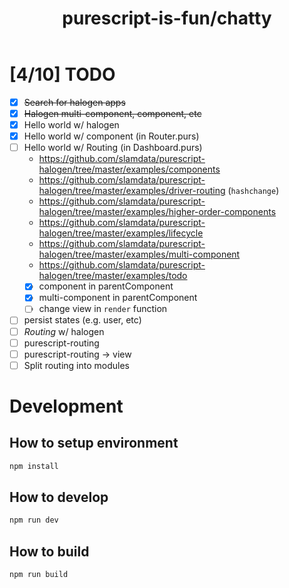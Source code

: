 #+TITLE:      purescript-is-fun/chatty
#+OPTIONS:    ^:{}
#+REPOSITORY: https://github.com/luckynum7/purescript-is-fun

* [4/10] TODO
  - [X] +Search for halogen apps+
  - [X] +Halogen multi-component, component, etc+
  - [X] Hello world w/ halogen
  - [X] Hello world w/ component (in Router.purs)
  - [-] Hello world w/ Routing (in Dashboard.purs)
    - [[https://github.com/slamdata/purescript-halogen/tree/master/examples/components]]
    - [[https://github.com/slamdata/purescript-halogen/tree/master/examples/driver-routing]] (~hashchange~)
    - [[https://github.com/slamdata/purescript-halogen/tree/master/examples/higher-order-components]]
    - https://github.com/slamdata/purescript-halogen/tree/master/examples/lifecycle
    - [[https://github.com/slamdata/purescript-halogen/tree/master/examples/multi-component]]
    - [[https://github.com/slamdata/purescript-halogen/tree/master/examples/todo]]
    - [X] component in parentComponent
    - [X] multi-component in parentComponent
    - [ ] change view in ~render~ function
  - [ ] persist states (e.g. user, etc)
  - [ ] /Routing/ w/ halogen
  - [ ] purescript-routing
  - [ ] purescript-routing -> view
  - [ ] Split routing into modules
    
* Development

** How to setup environment

#+BEGIN_SRC bash
npm install
#+END_SRC

** How to develop

#+BEGIN_SRC bash
npm run dev
#+END_SRC

** How to build

#+BEGIN_SRC bash
npm run build
#+END_SRC

